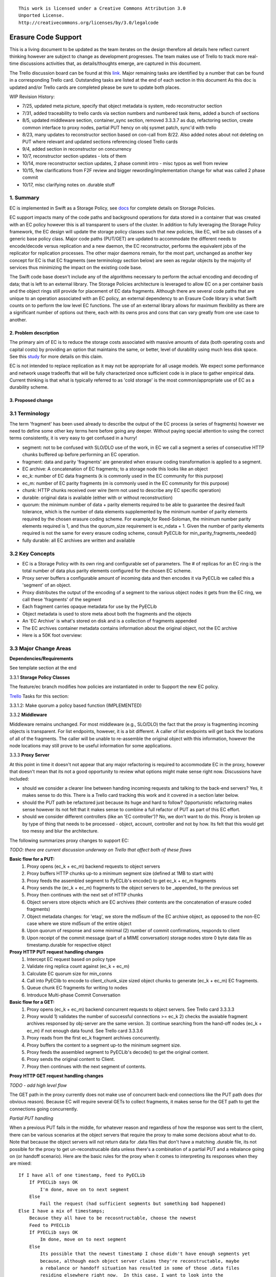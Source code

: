
::

  This work is licensed under a Creative Commons Attribution 3.0
  Unported License.
  http://creativecommons.org/licenses/by/3.0/legalcode

====================
Erasure Code Support
====================

This is a living document to be updated as the team iterates on the design
therefore all details here reflect current thinking however are subject to
change as development progresses.  The team makes use of Trello to track
more real-time discussions activities that, as details/thoughts emerge, are
captured in this document.

The Trello discussion board can be found at this `link. <https://trello.com/b/LlvIFIQs/swift-erasure-codes>`_
Major remaining tasks are identified by a number that can be found in a corresponding Trello card.  Outstanding
tasks are listed at the end of each section in this document As this doc is updated and/or Trello cards are
completed please be sure to update both places.

WIP Revision History:

* 7/25, updated meta picture, specify that object metadata is system, redo reconstructor section
* 7/31, added traceability to trello cards via section numbers and numbered task items, added a bunch of sections
* 8/5, updated middleware section, container_sync section, removed 3.3.3.7 as dup, refactoring section, create common interface to proxy nodes, partial PUT hency on obj sysmet patch, sync'd with trello
* 8/23, many updates to reconstructor section based on con-call from 8/22.  Also added notes about not deleting on PUT where relevant and updated sections referencing closed Trello cards
* 9/4, added section in reconstructor on concurrency
* 10/7, reconstructor section updates - lots of them
* 10/14, more reconstructor section updates, 2 phase commit intro - misc typos as well from review
* 10/15, few clarifications from F2F review and bigger rewording/implementation change for what was called 2 phase commit
* 10/17, misc clarifying notes on .durable stuff

1. Summary
----------
EC is implemented in Swift as a Storage Policy, see `docs <http://docs.openstack.org/developer/swift/overview_policies.html>`_
for complete details on Storage Policies.

EC support impacts many of the code paths and background operations for data stored in a
container that was created with an EC policy however this is all transparent to users of
the cluster.  In addition to fully leveraging the Storage Policy framework, the EC design
will update the storage policy classes such that new policies, like EC, will be sub
classes of a generic base policy class.  Major code paths (PUT/GET) are updated to
accommodate the different needs to encode/decode versus replication and a new daemon, the
EC reconstructor, performs the equivalent jobs of the replicator for replication
processes.  The other major daemons remain, for the most part, unchanged as another key
concept for EC is that EC fragments (see terminology section below) are seen as regular
objects by the majority of services thus minimizing the impact on the existing code base.

The Swift code base doesn't include any of the algorithms necessary to perform the actual
encoding and decoding of data; that is left to an external library.  The Storage Policies
architecture is leveraged to allow EC on a per container basis and the object rings still
provide for placement of EC data fragments.  Although there are several code paths that are
unique to an operation associated with an EC policy, an external dependency to an Erasure Code
library is what Swift counts on to perform the low level EC functions.  The use of an external
library allows for maximum flexibility as there are a significant number of options out there,
each with its owns pros and cons that can vary greatly from one use case to another.

2. Problem description
======================

The primary aim of EC is to reduce the storage costs associated with massive amounts of data
(both operating costs and capital costs) by providing an option that maintains the same, or
better, level of durability using much less disk space.  See this `study <http://www.intel.com/content/dam/www/public/us/en/documents/white-papers/big-data-amplidata-storage-paper.pdf>`_
for more details on this claim.

EC is not intended to replace replication as it may not be appropriate for all usage models.
We expect some performance and network usage tradeoffs that will be fully characterized once
sufficient code is in place to gather empirical data.  Current thinking is that what is typically
referred to as 'cold storage' is the most common/appropriate use of EC as a durability scheme.

3. Proposed change
==================

3.1 Terminology
-----------------

The term 'fragment' has been used already to describe the output of the EC process (a series of
fragments) however we need to define some other key terms here before going any deeper.  Without
paying special attention to using the correct terms consistently, it is very easy to get confused
in a hurry!

* segment: not to be confused with SLO/DLO use of the work, in EC we call a segment a series of consecutive HTTP chunks buffered up before performing an EC operation.
* fragment: data and parity 'fragments' are generated when erasure coding transformation is applied to a segment.
* EC archive: A concatenation of EC fragments; to a storage node this looks like an object
* ec_k: number of EC data fragments (k is commonly used in the EC community for this purpose)
* ec_m: number of EC parity fragments (m is commonly used in the EC community for this purpose)
* chunk: HTTP chunks received over wire (term not used to describe any EC specific operation)
* durable: original data is available (either with or without reconstruction)
* quorum: the minimum number of data + parity elements required to be able to guarantee the desired fault tolerance, which is the number of data elements supplemented by the minimum number of parity elements required by the chosen erasure coding scheme. For example,for Reed-Soloman, the minimum number parity elements required is 1, and thus the quorum_size requirement is ec_ndata + 1.  Given the number of parity elements required is not the same for every erasure coding scheme, consult PyECLib for min_parity_fragments_needed()
* fully durable: all EC archives are written and available

3.2 Key Concepts
----------------

* EC is a Storage Policy with its own ring and configurable set of parameters.  The # of replicas for an EC ring is the total number of data plus parity elements configured for the chosen EC scheme.
* Proxy server buffers a configurable amount of incoming data and then encodes it via PyECLib we called this a 'segment' of an object.
* Proxy distributes the output of the encoding of a segment to the various object nodes it gets from the EC ring, we call these 'fragments' of the segment
* Each fragment carries opaque metadata for use by the PyECLib
* Object metadata is used to store meta about both the fragments and the objects
* An 'EC Archive' is what's stored on disk and is a collection of fragments appended
* The EC archives container metadata contains information about the original object, not the EC archive
* Here is a 50K foot overview:

.. image:: images/overview.png

3.3 Major Change Areas
----------------------

**Dependencies/Requirements**

See template section at the end

3.3.1 **Storage Policy Classes**

The feature/ec branch modifies how policies are instantiated in order to
Support the new EC policy.

`Trello <https://trello.com/b/LlvIFIQs/swift-erasure-codes>`_ Tasks for this section:

3.3.1.2: Make quorum a policy based function (IMPLEMENTED)

3.3.2 **Middleware**

Middleware remains unchanged. For most middleware (e.g., SLO/DLO) the fact that the
proxy is fragmenting incoming objects is transparent. For list endpoints, however, it
is a bit different. A caller of list endpoints will get back the locations of all of
the fragments. The caller will be unable to re-assemble the original object with this information,
however the node locations may still prove to be useful information for some applications.

3.3.3 **Proxy Server**

At this point in time it doesn't not appear that any major refactoring is required
to accommodate EC in the proxy, however that doesn't mean that its not a good
opportunity to review what options might make sense right now.  Discussions have included:

* should we consider a clearer line between handing incoming requests and talking to the back-end servers?
  Yes, it makes sense to do this.  There is a Trello card tracking this work and it covered in a section later below.
* should the PUT path be refactored just because its huge and hard to follow?
  Opportunistic refactoring makes sense however its not felt that it makes sense to
  combine a full refactor of PUT as part of this EC effort.
* should we consider different controllers (like an 'EC controller')?
  No, we don't want to do this.  Proxy is broken up by type of thing that needs to be
  processed - object, account, controller and not by how.  Its felt that this would get
  too messy and blur the architecture.

The following summarizes proxy changes to support EC:

*TODO:  there are current discussion underway on Trello that affect both of these flows*

**Basic flow for a PUT:**
    #. Proxy opens (ec_k + ec_m) backend requests to object servers
    #. Proxy buffers HTTP chunks up-to a minimum segment size (defined at 1MB to start with)
    #. Proxy feeds the assembled segment to PyECLib's encode() to get ec_k + ec_m fragments
    #. Proxy sends the (ec_k + ec_m) fragments to the object servers to be _appended_ to the previous set
    #. Proxy then continues with the next set of HTTP chunks
    #. Object servers store objects which are EC archives (their contents are the concatenation of erasure coded fragments)
    #. Object metadata changes: for 'etag', we store the md5sum of the EC archive object, as opposed to the non-EC case     where we store md5sum of the entire object
    #. Upon quorum of response and some minimal (2) number of commit confirmations, responds to client
    #. Upon receipt of the commit message (part of a MIME conversation) storage nodes store 0 byte data file as timestamp.durable for respective object

**Proxy HTTP PUT request handling changes**
    #. Intercept EC request based on policy type
    #. Validate ring replica count against (ec_k + ec_m)
    #. Calculate EC quorum size for min_conns
    #. Call into PyEClib to encode to client_chunk_size sized object chunks to generate (ec_k + ec_m) EC fragments.
    #. Queue chunk EC fragments for writing to nodes
    #. Introduce Multi-phase Commit Conversation

**Basic flow for a GET:**
    #. Proxy opens (ec_k + ec_m) backend concurrent requests to object servers. See Trello card 3.3.3.3
    #. Proxy would 1) validates the number of successful connections >= ec_k 2) checks the avaiable fragment archives responsed by obj-server are the same version.
       3) continue searching from the hand-off nodes (ec_k + ec_m) if not enough data found. See Trello card 3.3.3.6
    #. Proxy reads from the first ec_k fragment archives concurrently.
    #. Proxy buffers the content to a segment up-to the minimum segment size.
    #. Proxy feeds the assembled segment to PyECLib's decode() to get the original content.
    #. Proxy sends the original content to Client.
    #. Proxy then continues with the next segment of contents.

**Proxy HTTP GET request handling changes**

*TODO - add high level flow*

The GET path in the proxy currently does not make use of concurrent back-end connections like the
PUT path does (for obvious reason).  Because EC will require several GETs to collect fragments,
it makes sense for the GET path to get the connections going concurrently.

*Partial PUT handling*

When a previous PUT fails in the middle, for whatever reason and regardless of how the response
was sent to the client, there can be various scenarios at the object servers that require the
proxy to make some decisions about what to do.  Note that because the object servers will not
return data for .data files that don't have a matching .durable file, its not possible for
the proxy to get un-reconstrucable data unless there's a combination of a partial PUT and
a rebalance going on (or handoff scenario).  Here are the basic rules for the proxy when it
comes to interpreting its responses when they are mixed::

    If I have all of one timestamp, feed to PyECLib
        If PYECLib says OK
            I'm done, move on to next segment
        Else
            Fail the request (had sufficient segments but something bad happened)
    Else I have a mix of timestamps;
        Because they all have to be recosntructable, choose the newest
        Feed to PYECLib
        If PYECLib says OK
            Im done, move on to next segment
        Else
            Its possible that the newest timestamp I chose didn't have enough segments yet
            because, although each object server claims they're reconstructable, maybe
            a rebalance or handoff situation has resulted in some of those .data files
            residing elsewhere right now.  In this case, I want to look into the
            available timestamp headers that came back with the GET and see what else
            is reconstructable and go with that for now.  This is really a corner case
            because we will restrict moving partitions around such that enough archives
            should be found at any given point in time but someone might move too quickly
            so now the next check is...
            Choose the latest available timestamp in the headers and re-issue GET
            If PYECLib says OK
                I'm done, move on to next segment
            Else
                Fail the request (had sufficient segments but something bad happened) or
                we can consider going to the next latest header....

**Region Support**

For at least the initial version of EC, it is not recommended that an EC scheme span beyond a
single region,  Neither performance nor functional validation will be been done in in such
a configuration.

`Trello <https://trello.com/b/LlvIFIQs/swift-erasure-codes>`_ Tasks for this section::

* 3.3.3.5: CLOSED

* 3.3.3.9: Multi-Phase Commit Conversation

In order to help solve the local data file cleanup problem, a multi-phase commit scheme is introduced
for EC PUT operations (last few steps above).  The implementation will be via MIME documents such that
a conversation between the proxy and the storage nodes is had for every PUT.  This provides us with the
ability to handle a PUT in one connection and assure that we have "the essence" of a 2 phase commit,
basically having the proxy communicate back to the storage nodes once it has confirmation that all
fragment archives in the set have been committed.  Note that we still require a quorum of data elements
of the conversation to complete before signaling status to the client but we can relax that requirement
for the commit phase such that only 2 confirmations to that phase of the conversation are required for
success.  More will be said about this in the reconstructor section.

Now the storage node has a cheap indicator of the last known durable set of fragment archives for a given
object on a successful durable PUT.  The reconstructor will also play a role in the managing of the
.durable files, either propagating it or creating one post-reconstruction.  The presence of a ts.durable
file means, to the object server, "there is a set of ts.data files that are durable at timestamp ts."
See reconstructor section for more details and use cases on .durable files. Note that the completion
of the commit phase of the conversation is also a signal for the object server to go ahead and immediately
delete older timestamp files for this object (for EC they are not immediately deleted on PUT).  This is
critical as we don't want to delete the older object until the storage node has confirmation from the
proxy, via the multi-phase conversation, that the other nodes have landed enough for a quorum.

On the GET side, the implication here is that storage nodes will return the TS with a matching .durable
file even if it has a newer .data file.  If there exists a .data file on one node without a .durable file but
that same timestamp has both a .data and a .durable on another node, the proxy is free to use the .durable
timestamp series as the presence of just one .durable in the set indicates that the object has integrity. In
the even that a serires of .data files exist without a .durable file, they will eventually be deleted by the
reconstructor as they will be considered partial junk that is unreconstructable (recall that 2 .durables
are required for determining that a PUT was successful).

Note that the intention is that this section/trello card covers the multi-phase commit
implementation at both proxy and storage nodes however it doesn't cover the work that
the reconstructor does with the .durable file.

A few key points on the .durable file:

* the .durable file means "the matching .data file for this has sufficient fragment archives somewhere, committed, to reconstruct the object"
* the proxy server will never have knowledge (on GET or HEAD) or the existence of a .data file on an object server if it doesn't have a matching .durable file
* the object server will never return a ts.data that doesn't have a matching .durable
* the only component that messes with .data files that don't have matching .durable files is the reconstructor
* when a proxy does a GET, it will only receive fragment archives that have enough present somewhere to be reconstructed

3.3.3.8: Create common interface for proxy-->nodes

Creating a common module that allows for abstracted access to the a/c/s nodes would not only clean up
much of the proxy IO path but would also prevent the introduction of EC from further
complicating, for example, the PUT path.  Think about an interface that would let proxy code
perform generic actions to a back-end node regardless of protocol.  The proposed API
should be updated here and reviewed prior to implementation and its felt that it can be done
in parallel with existing EC proxy work (no dependencies, that work i small enough it can
be merged).

3.3.3.6: Object overwrite and PUT error handling

What's needed here is a mechanism to assure that we can handle partial write failures, more
specifically: ( Note:  in both cases the client will get a failure back however without additional changes,
each storage node that saved a EC fragment archive will effectively have an orphan.)

a) less than a quorum of nodes is written
b) quorum is met but not all nodes were written

and in both cases there are implications to both PUT and GET at both the proxy
and object servers.  Additionally, the reconstructor plays a role here in cleaning up
and old EC archives that result from the scheme described here (see reconstructor
for details).

**High Level Flow**

* If storing an EC archive fragment, the object server should not delete older .data file.  This patch is in review.
* When the object server handles a GET, it needs to send header to the proxy that include all available timestamps for the .data file
* If the proxy determines is can reconstruct the object with the latest timestamp (can reach quorum) it proceeds
* If quorum cant be reached, find timestamp where quorum can be reached, kill existing connections (unless the body of that request was the found timestamp), and make new connections requesting the specific timestamp
* On GET, the object server needs to support requesting a specific timestamp (eg ?timestamp=XYZ)

`Trello <https://trello.com/b/LlvIFIQs/swift-erasure-codes>`_ Tasks for this section::

* 3.3.3.1: CLOSED
* 3.3.3.2: Add high level GET flow
* 3.3.3.3: Concurrent connects to object server on GET path in proxy server
* 3.3.3.4: CLOSED
* 3.3.3.5: Region support for EC
* 3.3.3.6 EC PUTs should not delete old data files (in review)
* 3.3.3.7: CLOSED
* 3.3.3.8: Create common interface for proxy-->nodes
* 3.3.3.9: Multi-Phase Commit Conversation

3.3.4 **Object Server**

TODO - add high level flow

`Trello <https://trello.com/b/LlvIFIQs/swift-erasure-codes>`_ Tasks for this section::

* 3.3.4.1: Add high level Obj Serv modifications
* 3.3.4.2: Add trailer support (affects proxy too)

3.3.5 **Metadata**

Additional metadata is part of the EC design in a few different areas:

* New metadata is introduced in each 'fragment' that is opaque to Swift, it is used by PyECLib for internal purposes.
* New metadata is introduced as system object metadata as shown in this picture:

.. image:: images/meta.png

The object metadata will need to be stored as system metadata.

`Trello <https://trello.com/b/LlvIFIQs/swift-erasure-codes>`_ Tasks for this section::

* 5.1: Enable sysmeta on object PUT  (IMPLEMENTED)

3.3.6 **Database Updates**

We don't need/want container updates to be sent out by every storage node
participating in the EC set.  Current thinking is that if we limit the
number to the number of parity fragments for the scheme then we'll be on
par with replication.  Meaning, if you lose N nodes you can't do container
updates and the N for replication is just the replication factor where for
EC its the number of parity fragments.

For EC we'll base the number on the quorum value which is available via a
policy method. So, when its time to do account/container updates, only
X = (total - quorum) of the nodes participating in the EC scheme should actually
perform the updates.

To start with just the first X would work however there are likely some
optimizations in this are to explore during implementation including deciding
when we want to do the DB updates in the first place (see Trello discussion card
for more info)

`Trello <https://trello.com/b/LlvIFIQs/swift-erasure-codes>`_ Tasks for this section::

* 3.3.6.1: Acct/Cont DB Updates

3.3.7 **The Reconstructor**

**Overview**

The key concepts in the reconstructor design are:

*Focus on use cases that occur most frequently:*
    #. Recovery from disk drive failure
    #. Rebalance
    #. Ring changes and revertible handoff case
    #. Bit rot

* Reconstruction happens at the EC archive level (no visibility into fragment level for either auditing or reconstruction)
* Highly leverage ssync to gain visibility into which EC archive(s) are needed (some ssync mods needed, consider renaming the verb REPLICATION since ssync can be syncing in different ways now
* Minimal changes to existing replicator framework, auditor, ssync
* Implement as new reconstructor daemon (much reuse from replicator) as there will be some differences and we will want separate logging and daemon control/visibility for the reconstructor
* There is no required ordering between a fragment archive index and which primary/handoff node it lives on.
* Nodes in the list only act on their neighbors with regards to reconstruction (nodes don't talk to all other nodes)

**Reconstructor framework**

The current implementation thinking has the reconstructor live as its own daemon so
that it has independent logging and controls.  Its structure borrows heavily from
the replicator (ssync).

The reconstructor will need to do a few things differently than the replicator,
above and beyond the obvious EC functions.  Because each EC archive has
the same hash and filename, it can be a little confusing trying to trace through the
various failure scenarios.  The key point to understand is that a storage node
does not need to know which fragment archive index it is holding (most of the time)
because PyECLib will always do the right thing based on what fragments its been
given, recall that there is PyECLib specific metdata embedded in each fragment. The
only time when the fragment index is needed by the reconstructor is on update_delete().

.. image:: images/handoff1.png

Next Scenario:

.. image:: images/handoff2.png

**Ssync changes per spec sequence diagram**

The following picture shows what the ssync changes to enable reconstruction.

.. image:: images/recon.png

**Reconstructor local data file cleanup**

For the reconstructor cleanup is a bit different than replication because, for PUT consistency
reasons, the object server is going to keep the previous .data file (if it existed) just
in case the PUT of the most recent didn't complete successfully on a quorum of nodes.  That
leaves the replicator with many scenarios to deal with when it comes to cleaning up old files:

a) Assuming a PUT worked (commit recevied), the reconstructor will need to delete the older
timestamps on the local node.  This can be detected locally be examining the TS.data and
TS.durable filenames.  Any TS.data that is older than TS.durable can be deleted.

b) Assuming a quorum or better and the .durable file didn't make it to some nodes, the reconstructor
will detect this (different hashes, further examination shows presence of local .durable file and
remote matching ts files but not remote .durable) and simply push the .durable file to the remote
node, basically replicating it.

c) In the event that a PUT was only partially complete but was still able to get a quorum down,
the reconstructor will first need to reconstruct the object and then push the EC archives out
such that all participating nodes have one, then it can delete the older timestamps on the local
node.  Once the object is reconstructed, a TS.durable file is created and committed such that
each storage node has a record of the latest durable set much in the same way the multi-phase commit
works in PUT.

d) In the event that a PUT was only partially complete and did not get a quorum,
reconstruction is not possible.  The reconstructor therefore needs to delete these files
but there also must be an age factor to prevent it from deleting in flight PUTs. This should be
the default behavior but should be able to be overridden in the event that an admin may want
partials kept for some reason (easier DR maybe).  Regardless, logging when this happens makes a
lot of sense.  This scenario can be detected when the reconstructor attempts to reconstruct
because it notices it does not have a TS.durable for a particular TS.data and gets enough 409s
that it can't feed PyECLib enough data to reconstruct (it will need to feed PyECLib what it gets
and PYECLib will tell it if there's not enough though).  Whether we delete the .data file, mark it
somehow so we don't keep trying to reconstruct is TBD.

**Reconstructor rebalance**

Current thinking is that there should be no special handling here above and beyond the changes
described in the handoff reversion section.  From the view of the reconstructor these opeartions
are the same.  The scenario shown below is an example of what can happen during rebalance.

.. image:: images/rebal.png

**Reconstructor handoff reversion**

An update_delete() can shuffle fragment archives such that their indices no longer
line up with their fragment archives.  This can happen as a result of either handoff reversion or
a rebalance and the design described here addresses both and has no limitations on the number
of fragment archives that get shuffled.  See the previous section on rebalance for a picture
of how shuffling can happen.  The following algorithm assures that each fragment that needs to
be moved to a new node, ends up in a unique location.

In update_delete() processing, the reconstructor will HEAD the fragment archive in question
at all nodes in the node list provided in the job and use fragment indices as to index into
an array where the node_id from the job at that position.  For nodes that do not have
the fragment archive present, a placeholder is left in the array.  After all nodes have
been heard from, those without a fragment archive are placed in order into the placeholder
positions in the array.

The reconstructor then gets the metadata from the local fragment archive and uses it as an
index into the array to determine which node it should move its local fragment archive to.

In this manner, each reconstructor running an update_delete() job is performing a minimal
HEAD to the rest of the nodes and using this data, along with its local information to assure
independent unique placement (movement) of the fragment archive that it is moving.

In the example described in the rebalance section, the following would be created:

building up: [0, 1, 2, -1, -1]

after hearing from all nodes, adding in nodes without archives in order; [0, 1, 2, 5, 6]

and then node3 would see that it has fragment index 3 so choose the 4th location in the
dictionary, dummy1, and select node5.  Node4 should choose the 5th location, node6.

TODO:  the example above could be a little clearer (more nodes, things with mixed order
in the middle of the list instead of at the end...)

**Reconstructor concurrency**

There are 2 aspects of concurrency to consider with the reconstructor:

1) concurrency of the daemon

This means the same for the reconstructor as it does for the replicator, the
size of the GreenPool used for the 'update' and 'update_deleted' jobs.

2) overall parallelism of partition reconstruction

With regards to node-node communication we have already covered the notion that
the reconstructor cannot simply check in with its neighbors to determine what
action is should take, if any, on its current run because it needs to know the
status of the full stripe (not just the status of one or two other EC archives).

However, we do not want it to actually take action on all other nodes.  In other
words, we do want to check in with every node to see if a reconstruction is needed
and in the event that it is, we dont want to attempt reconstruction on partner
nodes, its left and right neighbors.  This will minimize reconstruction races but
still provide for redundancy in addressing the reconstruction of an EC archive.

In the event that a node (HDD) is down, there will be 2 partners for that node per
partition working the reconstruction thus if we had 6 primaries, for example,
and an HDD dies on node 1.  We only want nodes 0 and 2 to add jobs to their local
reconstructor even though when they call obj_ring.get_part_nodes(int(partition))
to get a list of other members of the stripe they will get back 6 nodes.  The local
node will make its decision as to whether to add a reconstruction job or not based
on its position in the node list.

In doing this, we minimize the reconstruction races but still enable all 6 nodes to be
working on reconstruction for a failed HDD as the partitions will be distributed
amongst all of the nodes therefore the node with the dead HDD will potentially have
all other nodes pushing reconstructed EC archives to the handoff node in parallel on
different partitions with every partition having at most 2 nodes racing to reconstruct
its archives.

The following picture illustrates the example above.

.. image:: images/recons_ex1.png

**SCENARIOS:**

The following series of pictures illustrate the various scenarios more completely.  We will use
these scenarios against each of the main functions of the reconstructor which we will define as:

#. Reconstructor framework (daemon)
#. Reconstruction (Ssync changes per spec sequence diagram)
#. Reconstructor local data file cleanup
#. Rebalance
#. Handoff reversion (move data back to primary)

*TODO: Once designs are proposed for each of the main areas above, map to scenarios below for completeness.*

.. image:: images/recons1.png
.. image:: images/recons2.png
.. image:: images/recons3.png
.. image:: images/recons4.png
.. image:: images/recons5.png
.. image:: images/recons6.png
.. image:: images/recons7.png
.. image:: images/recons8.png
.. image:: images/recons9.png
.. image:: images/recons10.png

`Trello <https://trello.com/b/LlvIFIQs/swift-erasure-codes>`_ Tasks for this section::

* 3.3.7.1: Reconstructor framework
* 3.3.7.2: Ssync changes per spec sequence diagram
* 3.3.7.3: Reconstructor local data file cleanup
* 3.3.7.4: Node to node communication and synchrinozation on stripe status
* 3.3.7.5: Reconstructor rebalance
* 3.3.7.6: Reconstructor handoff reversion
* 3.3.7.7: Add conf file option to never delete un-reconstructable EC archives

3.3.8 **Auditor**

Because the auditor already operates on a per storage policy basis, there are no specific
auditor changes associated with EC.  Each EC archive looks like, and is treated like, a
regular object from the perspective of the auditor.  Therefore, if the auditor finds bit-rot
in an EC archive, it simply quarantines it and the EC reconstructor will take care of the rest
just as the replicator does for replication policies.  Because quarantine directories are
already isolated per policy, EC archives have their own quarantine directories.

3.3.9 **Performance**

Lots of considerations, planning, testing, tweaking, discussions, etc., etc. to do here

`Trello <https://trello.com/b/LlvIFIQs/swift-erasure-codes>`_ Tasks for this section::

* 3.3.9.1: Performance Analysis

3.3.10 **The Ring**

I think the only real thing to do here is make rebalance able to move more than 1 replica of a
given partition at a time. In my mind, the EC scheme is stored in swift.conf, not in the ring,
and the placement and device management doesn't need any changes to cope with EC.

We also want to scrub ring tools to use the word "node" instead of "replicas" to avoid
confusion with EC.

`Trello <https://trello.com/b/LlvIFIQs/swift-erasure-codes>`_ Tasks for this section::

* 3.3.10.1:  Ring changes

3.3.11 **Testing**

Since these tests aren't always obvious (or possible) on a per patch basis (because of
dependencies on other patches) we need to document scenarios that we want to make sure
are covered once the code supports them.

3.3.11.1 **Probe Tests**

The `Trello <https://trello.com/b/LlvIFIQs/swift-erasure-codes>`_ card for this has a good
starting list of test scenarios, more should be added as the design progresses.

3.3.11.2 **Functional Tests**

To begin with at least, it believed we just need to make an EC policy the default
and run existing functional tests (and make sure it does that automatically)

`Trello <https://trello.com/b/LlvIFIQs/swift-erasure-codes>`_ Tasks for this section::

* 3.3.11.1: Required probe test scenarios
* 3.3.11.2: Required functional test scenarios

3.3.12 **Container Sync**

Container synch assumes the use of replicas. In the current design, container synch from an EC
policy would send only one fragment archive to the remote container, not the reconstructed object.

Therefore container sync needs to be updated to use an internal client instead of the direct client
that would only grab a fragment archive.

`Trello <https://trello.com/b/LlvIFIQs/swift-erasure-codes>`_ Tasks for this section::

* 3.3.12.1: Container synch from an EC containers

3.3.13 **EC Configuration Helper Tool**

Script to include w/Swift to help determine what the best EC scheme might be and what the
parameters should be for swift.conf.

`Trello <https://trello.com/b/LlvIFIQs/swift-erasure-codes>`_ Tasks for this section::

* 3.3.13.1: EC Configuration Helper Tool

3.3.14 **SAIO Updates**

We want to make sure its easy for the SAIO environment to be used for EC development
and experimentation.  Just as we did with policies, we'll want to update both docs
and scripts once we decide what exactly what we want it to look like.

For now lets start with 6 total nodes and a 2+2+2 scheme (2 data, 2 parity, 2 handoffs)

`Trello <https://trello.com/b/LlvIFIQs/swift-erasure-codes>`_ Tasks for this section::

* 3.3.13.1: SAIO Updates

3.4 Alternatives
----------------

This design is 'proxy centric' meaning that all EC is done 'in line' as we bring data in/out of
the cluster.  An alternate design might be 'storage node centric' where the proxy is really
unaware of EC work and new daemons move data from 3x to EC schemes based on rules that could
include factors such as age and size of the object.  There was a significant amount of discussion
on the two options but the former was eventually chosen for the following main reasons:

EC is CPU/memory intensive and being 'proxy centric' more closely aligns with how providers are
planning/have deployed their HW infrastructure

Having more intelligence at the proxy and less at the storage node is more closely aligned with
general Swift architectural principles

The latter approach was limited to 'off line' EC meaning that data would always have to make the
'trip' through replication before becoming erasure coded which is not as usable for many applications

The former approach provides for 'in line' as well as 'off line' by allowing the application
to store data in a replication policy first and then move that data at some point later to EC by
copying the data to a different container.  There are thoughts/ideas for alternate means for
allowing a data to change the policy of a container that are not covered here but are recognized to
be possible with this scheme making it even easier for an application to control the data durability
policy.

*Alternate Reconstructor Design*

An alternate, but rejected, proposal is archived on `Trello. <https://trello.com/b/LlvIFIQs/swift-erasure-codes>`_

Key concepts for the REJECTED proposal were:

Perform auditing at the fragment level (sub segment) to avoid having the smallest unit of work be an EC archive.  This will reduce reconstruction network traffic

Today the auditor quarantines an entire object, for fragment level rebuild we
need an additional step to identify which fragment within the archive is bad and
potentially quarantine in a different location to project the archive from deletion
until the Reconstructor is done with it

Today hashes.pkl only identifies a suffix directory in need of attention.  For
fragment level rebuild, the reconstructor needs to have additional information as
its not just syncing at the directory level:
Needs to know which fragment archive in the suffix dir needs work
Needs to know which segment index within the archive is bad
Needs to know the fragment index of the archive (the EC archives position within the set)

Perform reconstruction on the local node, however preserve the push model by having the
remote node communicate reconstruction information via a new verb. This will reduce reconstruction
network traffic. This could be really bad wrt overloading the local node with reconstruction
traffic as opposed to using all the compute power of all systems participating in the partitions
kept on the local node.

*Alternate Reconstructor Design #2*

The design proposal leverages the REPLICATE verb but introduces a new hashes.pkl format
for EC and, for readability, names this file ec_hashes.pkl.  The contents of this file will be
covered shortly but it essentially needs to contain everything that any node would need to know
in order to make a pass over its data and decided whether to reconstruct, delete, or move data.
So, for EC, the standard hashes.pkl file and/or functions that operate on it are not relevant.

The data in ec_hashes.pkl has the following properties:

* needs to be synchronized across all nodes
* needs to have complete information about any given object hash to be valid for that hash
* can be complete for some object hashes and incomplete for others

There are many choices for achieving this ranging from gossip methods to consensus schemes. The
proposed design leverages the fact that all nodes have access to a common structure and accessor
functions that are assumed to be synchronized (eventually) such that any node position in the list
can be used to select a master for one of two operations that require node-node communication:
(1) ec_hashes.pkl synchronization and (2) reconstruction.

*ec_hashes.pkl synchronization*

At any given point in time there will be one node out of the set of nodes returned from
get_part_nodes() that will act as the master for synchronizing ec_hashes.pkl information.  The
reconstructor, at the start of each pass, will use a bully style algorithm to elect the hash master.
When each reconstructor starts a pass it will send an election message to all nodes with a node
index lower than its own.  If unable to connect with said nodes then it assumes the role of
hash master.  If any nodes with lower index reply then it continues with the current pass,
processing its objects baed on current information in its ec_hashes.pkl.  This bully-like
algoithm won't actually prevent 2 masters from running at the same time (for example nodes 0-2
could all be down so node 3 starts as master and then one of the nodes comes back up, it will
also start the hash synchronization process).  Note that this does not cause functional issues,
its just a bit wasteful but saves us from implementing a more complex consensus algorithm
thats not deemed to be worth the effort.

The role of the master will be to:

#. send REPLCIATE to all other nodes in the set
#. merge results
#. send new variation of REPLICATE to all other nodes
#. nodes merge into their ec_hashes.pkl

In this manner there will be typically one node sending 2 REPLICATE verbs to n other nodes
for each pass of the reconstructor so a total of 2(n-1) REPLICATE so O(n) versus O(1) for
replication where 3 nodes would be sending 2 messages each for a constant 6 messages per
pass.  Note that there are distinct differences between the merging done by the master
after collecting node pkl files and the merging done at the nodes after receiving the
master version.  When the master is merging, it is only updating the master copy with
new information about the sending node.  When a node is merging from master, it is only
updating information about all other nodes.  In other words, the master is only interested
in hearing information from a node about that node itself and any given node is only
interested in learning about everybody else.  More on these merging rules later.

At any given point in time the ec_hashes.pkl file on a node can be in a variety of states, it
is not required that, although a synchronized set was sent by the master, that the synchronized
version be inspected by participating nodes.  Each object hash within the ec_hashes.pkl will
have information indicating whether that particular entry is synchronized or not, therefore it
may be the case that a particular pass of a reconstructor run parse an ec_hashes.pkl file and
only find some percentage N of synchronized entries where N started at 100% and dropped from there
as changes were made to the local node (objects added, objects quarantined).  An example will
be provided after defining the format of the file.

ec_hashes data structure

{object_hash_0: {TS_0: [node0, node1, ...], TS_n: [node0, node1, ...], ...},
 object_hash_1: {TS_0: [node0, node1, ...], TS_n: [node0, node1, ...], ...},
 object_hash_n: {TS_0: [node0, node1, ...], TS_n: [node0, node1, ...], ...}}

where nodeX takes on values of unknown, not present or present such that a reconstructor
parsing its local structure can determine on an object by object basis which TS files
exist on which nodes, which ones it is missing on or if it has incomplete information for
that TS (a node value for that TS is marked as unknown).  Note that although this file format
will contain per object information, objects are removed from the file by the local nodes
once the local node has *seen* information from all other nodes for that entry.  Therefore
the file will not contain an entry for every object in the system but instead a transient
entry for every object while its being accepted into the system (having its consistency wrt
EC verified).

The new ec_hashes.pkl is subject to several potential writers including the hash master,
its own local reconstructor, the auditor, the PUT path, etc., and will therefore be using
the same locking that hashes.pkl uses today.  The following illustrates the ongoing
updates to ec_hashes.pkl

.. image:: images/ec_pkl_life.png

As the ec_hashes.pkl file is updated, the following rules apply:

As a **hash master** updating a local master file with any single node file:
(recall the goal here is to update the master with info about the incoming node)

* data is never deleted (ie if an object hash or TS key exists in master but does not in the incoming dictionary, the entry is left in tact)
* data can be added (if an object hash or TS key exists in an incoming dicitonary but does not exist in master it is added)
* where keys match, only the node index in the TS list for the incoming data is affected and that data is replaced in master with the incoming information

As a **non-master** node merging from the master:
(recall that the goal here is to have this node learn the other nodes in the cluster)

* an object hash is deleted as soon as all nodes are maked present
* data can be added, same as above
* where keys match, only *other* the indicies in the TS list for the incoming data is affected and that data is replaced with the incoming information

**Some examples**

The following are some example scenarios (used later to help explain use cases) and their
corresponding ec_hashes data structures.

.. image:: images/echash1.png
.. image:: images/echash2.png

4. Implementation
=================

Assignee(s)
-----------

There are several key contributors, torgomatic is the core sponsor

Work Items
----------

See `Trello discussion board <https://trello.com/b/LlvIFIQs/swift-erasure-codes>`_

Repositories
------------

Using Swift repo

Servers
-------

N/A

DNS Entries
-----------

N/A

5. Dependencies
===============

As mentioned earlier, the EC algorithms themselves are implemented externally in
multiple libraries.  See the main site for the external work at `PyECLib <https://bitbucket.org/kmgreen2/pyeclib>`_

PyECLib itself is already an accepted `requirement. <https://review.openstack.org/#/c/76068/>`_

Work is ongoing to make sure that additional package depend ices for PyECLib are ongoing...
There is a linux package, liberasurecode, that is also being developed as part of this effort
and is needed by PyECLib.  Getting it added for devstack tempest tests and unittests slaves is
currently WIP by tsg


`Trello <https://trello.com/b/LlvIFIQs/swift-erasure-codes>`_ Tasks for this section::

* 5.1: Enable sysmeta on object PUT  (IMPLEMENTED)
